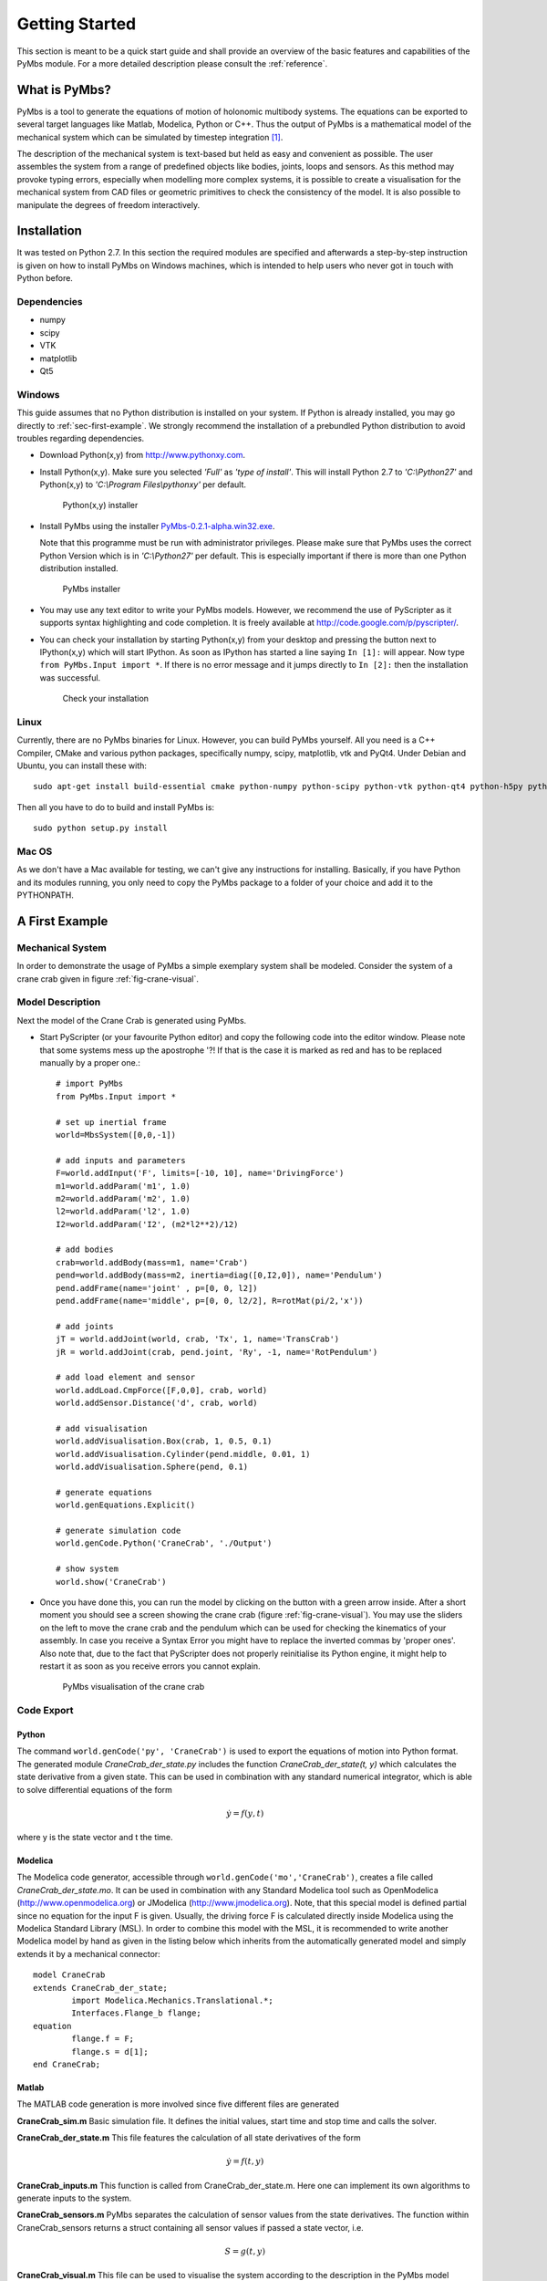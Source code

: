 Getting Started
===============

This section is meant to be a quick start guide and shall provide an overview
of the basic features and capabilities of the PyMbs module. For a more detailed
description please consult the :ref:`reference`.

What is PyMbs?
--------------

PyMbs is a tool to generate the equations of motion of holonomic multibody
systems. The equations can be exported to several target languages like Matlab,
Modelica, Python or C++. Thus the output of PyMbs is a mathematical model of
the mechanical system which can be simulated by timestep integration [#simulation]_.

The description of the mechanical system is text-based but held as easy and
convenient as possible. The user assembles the system from a range of
predefined objects like bodies, joints, loops and sensors. As this method
may provoke typing errors, especially when modelling more complex systems,
it is possible to create a visualisation for the mechanical system
from CAD files or geometric primitives to check the consistency of the model.
It is also possible to manipulate the degrees of freedom interactively.

Installation
------------

It was tested on Python 2.7. In this section the required modules are specified
and afterwards a step-by-step instruction is given on how to install PyMbs on
Windows machines, which is intended to help users who never got in touch with
Python before.

Dependencies
^^^^^^^^^^^^

* numpy
* scipy
* VTK
* matplotlib
* Qt5

Windows
^^^^^^^

This guide assumes that no Python distribution is installed on your system. If
Python is already installed, you may go directly to :ref:`sec-first-example`.
We strongly recommend the installation of a prebundled Python distribution to
avoid troubles regarding dependencies.

* Download Python(x,y) from http://www.pythonxy.com.
* Install Python(x,y). Make sure you selected *'Full'* as *'type of
  install'*. This will install Python 2.7
  to *'C:\\Python27'* and Python(x,y) to *'C:\\Program Files\\pythonxy'* per
  default.

  .. figure:: img/install-step1.jpg

	   Python(x,y) installer

* Install PyMbs using the installer `PyMbs-0.2.1-alpha.win32.exe <https://bitbucket.org/pymbs/pymbs/downloads/PyMbs-0.2.1-alpha.win32.exe>`_.

  Note that this programme must be run with administrator privileges. Please
  make sure that PyMbs uses the correct Python Version which is in
  *'C:\\Python27'* per default. This is especially important if there is more
  than one Python distribution installed.

  .. figure:: img/install-step2.jpg

     PyMbs installer

* You may use any text editor to write your PyMbs models. However, we recommend
  the use of PyScripter as it supports syntax highlighting and code completion.
  It is freely available at `http://code.google.com/p/pyscripter/
  <http://code.google.com/p/pyscripter/>`_.

* You can check your installation by starting Python(x,y) from your desktop and
  pressing the button next to IPython(x,y) which will start IPython. As soon
  as IPython has started a line saying ``In [1]:`` will appear. Now type
  ``from PyMbs.Input import *``. If there is no error message and it jumps
  directly to ``In [2]:`` then the installation was successful.

  .. figure:: img/install-step3.jpg

     Check your installation

Linux
^^^^^

Currently, there are no PyMbs binaries for Linux. However, you can build
PyMbs yourself. All you need is a C++ Compiler, CMake and various python
packages, specifically numpy, scipy, matplotlib, vtk and PyQt4. Under
Debian and Ubuntu, you can install these with::

    sudo apt-get install build-essential cmake python-numpy python-scipy python-vtk python-qt4 python-h5py python-matplotlib

Then all you have to do to build and install PyMbs is::

    sudo python setup.py install

Mac OS
^^^^^^

As we don't have a Mac available for testing, we can't give any instructions
for installing. Basically, if you have Python and its modules running, you only
need to copy the PyMbs package to a folder of your choice and add it to the
PYTHONPATH.

.. _sec-first-example:

A First Example
---------------

Mechanical System
^^^^^^^^^^^^^^^^^
In order to demonstrate the usage of PyMbs a simple exemplary system shall be
modeled. Consider the system of a crane crab given in figure
:ref:`fig-crane-visual`.

Model Description
^^^^^^^^^^^^^^^^^
Next the model of the Crane Crab is generated using PyMbs.

* Start PyScripter (or your favourite Python editor) and copy the following code into
  the editor window. Please note that some systems mess up the apostrophe '?!
  If that is the case it is marked as red and has to be replaced manually by a proper one.::

		# import PyMbs
		from PyMbs.Input import *

		# set up inertial frame
		world=MbsSystem([0,0,-1])

		# add inputs and parameters
		F=world.addInput('F', limits=[-10, 10], name='DrivingForce')
		m1=world.addParam('m1', 1.0)
		m2=world.addParam('m2', 1.0)
		l2=world.addParam('l2', 1.0)
		I2=world.addParam('I2', (m2*l2**2)/12)

		# add bodies
		crab=world.addBody(mass=m1, name='Crab')
		pend=world.addBody(mass=m2, inertia=diag([0,I2,0]), name='Pendulum')
		pend.addFrame(name='joint' , p=[0, 0, l2])
		pend.addFrame(name='middle', p=[0, 0, l2/2], R=rotMat(pi/2,'x'))

		# add joints
		jT = world.addJoint(world, crab, 'Tx', 1, name='TransCrab')
		jR = world.addJoint(crab, pend.joint, 'Ry', -1, name='RotPendulum')

		# add load element and sensor
		world.addLoad.CmpForce([F,0,0], crab, world)
		world.addSensor.Distance('d', crab, world)

		# add visualisation
		world.addVisualisation.Box(crab, 1, 0.5, 0.1)
		world.addVisualisation.Cylinder(pend.middle, 0.01, 1)
		world.addVisualisation.Sphere(pend, 0.1)

		# generate equations
		world.genEquations.Explicit()

		# generate simulation code
		world.genCode.Python('CraneCrab', './Output')

		# show system
		world.show('CraneCrab')

* Once you have done this, you can run the model by clicking on the button
  with a green arrow inside. After a short moment you should see a screen showing
  the crane crab (figure :ref:`fig-crane-visual`). You may use the sliders on
  the left to move the crane crab and the pendulum which can be used for
  checking the kinematics of your assembly.
  In case you receive a Syntax Error you might have to replace the inverted commas
  by 'proper ones'.
  Also note that, due to the fact that PyScripter does not properly reinitialise its
  Python engine, it might help to restart it as soon as you receive errors you cannot
  explain.

  .. _fig-crane-visual:
  .. figure:: img/crane-visual.jpg

	   PyMbs visualisation of the crane crab

Code Export
^^^^^^^^^^^
Python
""""""
The command ``world.genCode('py', 'CraneCrab')`` is used to export the
equations of motion into Python format. The generated module
*CraneCrab_der_state.py* includes the function *CraneCrab_der_state(t,
y)* which calculates the state derivative from a given state. This can be used in combination with any standard numerical integrator, which is able to solve differential equations of the form

.. math::

   \dot{y} = f(y,t)

where y is the state vector and t the time.

Modelica
""""""""
The Modelica code generator, accessible through ``world.genCode('mo','CraneCrab')``, creates a file called
*CraneCrab_der_state.mo*. It can be used in combination with any Standard
Modelica tool such as OpenModelica (http://www.openmodelica.org) or
JModelica (http://www.jmodelica.org). Note, that this special model is defined partial since no equation for the input F is given. Usually, the driving force F is calculated directly inside Modelica using the Modelica Standard Library (MSL). In order to combine this model with the MSL, it is recommended to write another Modelica model by hand as given in the listing below which inherits from the automatically generated
model and simply extends it by a mechanical connector::

	model CraneCrab
	extends CraneCrab_der_state;
		import Modelica.Mechanics.Translational.*;
		Interfaces.Flange_b flange;
	equation
		flange.f = F;
		flange.s = d[1];
	end CraneCrab;

Matlab
""""""
The MATLAB code generation is more involved since five different files are generated

**CraneCrab_sim.m**
Basic simulation file. It defines the initial values, start time and
stop time and calls the solver.

**CraneCrab_der_state.m**
This file features the calculation of all state derivatives of the form

.. math::

   \dot{y} = f\left(t,y \right)

**CraneCrab\_inputs.m**
This function is called from CraneCrab_der_state.m. Here one can implement its
own algorithms to generate inputs to the system.

**CraneCrab_sensors.m**
PyMbs separates the calculation of sensor values from the state derivatives.
The function within CraneCrab_sensors returns a struct containing all sensor
values if passed a state vector, i.e.

.. math::

   S = g\left(t,y \right)

**CraneCrab_visual.m**
This file can be used to visualise the system according to the description in
the PyMbs model description. It features a function that takes the result from
the MATLAB Solvers, i.e. a vector T containing all time values and a matrix Y
where each row is a state vector. The column corresponds to the time value in
T. There is third parameter fak which can be used to slow the visualisation
down if chosen greater than one.





.. rubric:: Footnotes

.. [#simulation] Timestep integration is not (yet) a feature of PyMbs.
